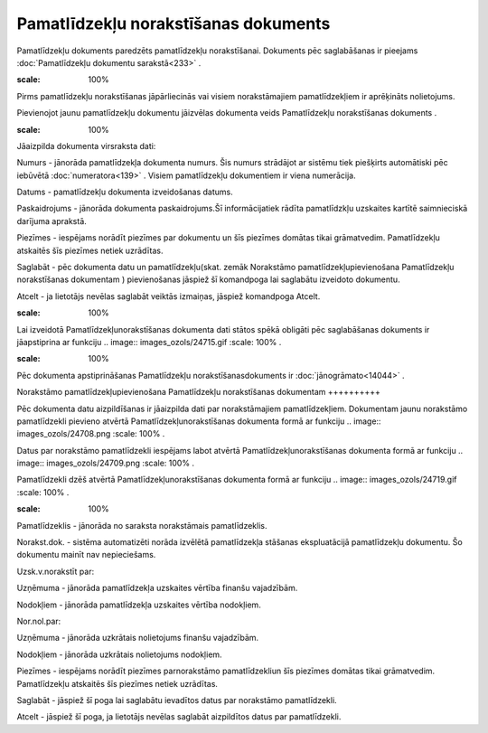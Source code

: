 .. 441 Pamatlīdzekļu norakstīšanas dokuments***************************************** 


Pamatlīdzekļu dokuments paredzēts pamatlīdzekļu norakstīšanai.
Dokuments pēc saglabāšanas ir pieejams :doc:`Pamatlīdzekļu dokumentu
sarakstā<233>` .



.. image:: images_ozols/24545.gif
:scale: 100%
Pirms pamatlīdzekļu norakstīšanas jāpārliecinās vai visiem
norakstāmajiem pamatlīdzekļiem ir aprēķināts nolietojums.





Pievienojot jaunu pamatlīdzekļu dokumentu jāizvēlas dokumenta veids
Pamatlīdzekļu norakstīšanas dokuments .



.. image:: images_ozols/25161.png
:scale: 100%




Jāaizpilda dokumenta virsraksta dati:



Numurs - jānorāda pamatlīdzekļa dokumenta numurs. Šis numurs strādājot
ar sistēmu tiek piešķirts automātiski pēc iebūvētā
:doc:`numeratora<139>` . Visiem pamatlīdzekļu dokumentiem ir viena
numerācija.

Datums - pamatlīdzekļu dokumenta izveidošanas datums.

Paskaidrojums - jānorāda dokumenta paskaidrojums.Šī informācijatiek
rādīta pamatlīdzkļu uzskaites kartītē saimnieciskā darījuma aprakstā.

Piezīmes - iespējams norādīt piezīmes par dokumentu un šīs piezīmes
domātas tikai grāmatvedim. Pamatlīdzekļu atskaitēs šīs piezīmes netiek
uzrādītas.



Saglabāt - pēc dokumenta datu un pamatlīdzekļu(skat. zemāk Norakstāmo
pamatlīdzekļupievienošana Pamatlīdzekļu norakstīšanas dokumentam )
pievienošanas jāspiež šī komandpoga lai saglabātu izveidoto dokumentu.

Atcelt - ja lietotājs nevēlas saglabāt veiktās izmaiņas, jāspiež
komandpoga Atcelt.



.. image:: images_ozols/24545.gif
:scale: 100%
Lai izveidotā Pamatlīdzekļunorakstīšanas dokumenta dati stātos spēkā
obligāti pēc saglabāšanas dokuments ir jāapstiprina ar funkciju ..
image:: images_ozols/24715.gif
:scale: 100%
.



.. image:: images_ozols/24545.gif
:scale: 100%
Pēc dokumenta apstiprināšanas Pamatlīdzekļu norakstīšanasdokuments ir
:doc:`jānogrāmato<14044>` .







Norakstāmo pamatlīdzekļupievienošana Pamatlīdzekļu norakstīšanas
dokumentam
++++++++++

Pēc dokumenta datu aizpildīšanas ir jāaizpilda dati par norakstāmajiem
pamatlīdzekļiem. Dokumentam jaunu norakstāmo pamatlīdzekli pievieno
atvērtā Pamatlīdzekļunorakstīšanas dokumenta formā ar funkciju ..
image:: images_ozols/24708.png
:scale: 100%
.

Datus par norakstāmo pamatlīdzekli iespējams labot atvērtā
Pamatlīdzekļunorakstīšanas dokumenta formā ar funkciju .. image::
images_ozols/24709.png
:scale: 100%
.

Pamatlīdzekli dzēš atvērtā Pamatlīdzekļunorakstīšanas dokumenta formā
ar funkciju .. image:: images_ozols/24719.gif
:scale: 100%
.



.. image:: images_ozols/25162.png
:scale: 100%




Pamatlīdzeklis - jānorāda no saraksta norakstāmais pamatlīdzeklis.

Norakst.dok. - sistēma automatizēti norāda izvēlētā pamatlīdzekļa
stāšanas ekspluatācijā pamatlīdzekļu dokumentu. Šo dokumentu mainīt
nav nepieciešams.

Uzsk.v.norakstīt par:

Uzņēmuma - jānorāda pamatlīdzekļa uzskaites vērtība finanšu
vajadzībām.

Nodokļiem - jānorāda pamatlīdzekļa uzskaites vērtība nodokļiem.

Nor.nol.par:

Uzņēmuma - jānorāda uzkrātais nolietojums finanšu vajadzībām.

Nodokļiem - jānorāda uzkrātais nolietojums nodokļiem.

Piezīmes - iespējams norādīt piezīmes parnorakstāmo pamatlīdzekliun
šīs piezīmes domātas tikai grāmatvedim. Pamatlīdzekļu atskaitēs šīs
piezīmes netiek uzrādītas.



Saglabāt - jāspiež šī poga lai saglabātu ievadītos datus par
norakstāmo pamatlīdzekli.

Atcelt - jāspiež šī poga, ja lietotājs nevēlas saglabāt aizpildītos
datus par pamatlīdzekli.

 
